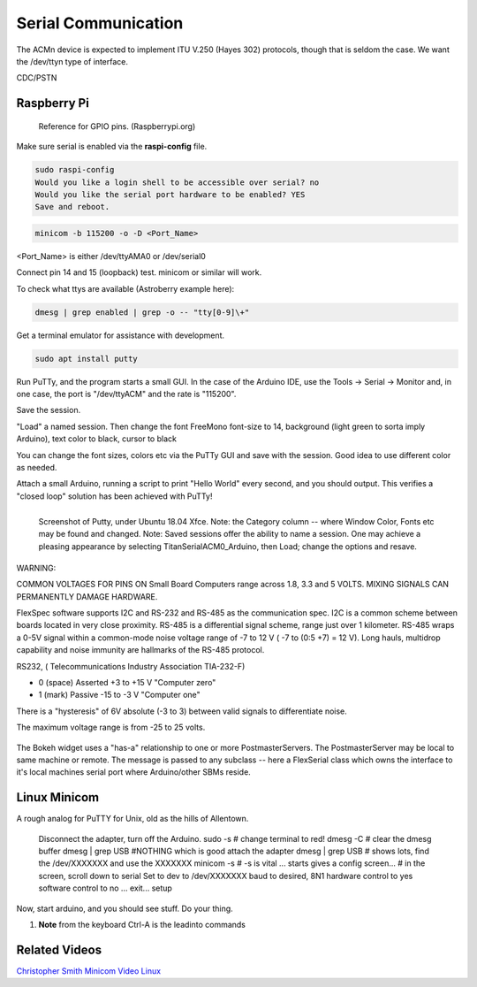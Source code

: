 Serial Communication
====================

The ACMn device is expected to implement ITU V.250 (Hayes 302) protocols,
though that is seldom the case. We want the /dev/ttyn type of
interface.

CDC/PSTN

Raspberry Pi
------------

.. figure::   ./images/RPi-GPIO-Pinout-Diagram-2.png
   :scale: 40%

   Reference for GPIO pins. (Raspberrypi.org)

Make sure serial is enabled via the **raspi-config** file.

.. code-block:: none
   
   sudo raspi-config
   Would you like a login shell to be accessible over serial? no
   Would you like the serial port hardware to be enabled? YES
   Save and reboot.
    
.. code-block:: none
   
   minicom -b 115200 -o -D <Port_Name>

<Port_Name> is either /dev/ttyAMA0 or /dev/serial0 

Connect pin 14 and 15 (loopback) test.
minicom or similar will work.



To check what ttys are available (Astroberry example here):

.. code-block:: bash

   dmesg | grep enabled | grep -o -- "tty[0-9]\+"


Get a terminal emulator for assistance with development.

.. code-block:: bash

   sudo apt install putty

Run PuTTy, and the program starts a small GUI. In the case
of the Arduino IDE, use the Tools -> Serial -> Monitor
and, in one case, the port is "/dev/ttyACM" and the rate
is "115200".

Save the session. 

"Load" a named session. Then change the font FreeMono font-size to 14,
background (light green to sorta imply Arduino), text color to black,
cursor to black

You can change the font sizes, colors etc
via the PuTTy GUI and save with the session. Good idea to
use different color as needed.

Attach a small Arduino, running a script to print "Hello World"
every second, and you should output. This verifies a "closed
loop" solution has been achieved with PuTTy!

.. figure:: images/Putty.png
   :scale: 50%
   :align: left

   Screenshot of Putty, under Ubuntu 18.04 Xfce. Note: the Category column -- where Window Color, Fonts etc may be found and changed. Note: Saved sessions offer the ability to name a session. One may achieve a pleasing appearance by selecting TitanSerialACM0_Arduino, then Load; change the options and resave.


WARNING:

COMMON VOLTAGES FOR PINS ON Small Board Computers range across
1.8, 3.3 and 5 VOLTS. MIXING SIGNALS CAN PERMANENTLY DAMAGE
HARDWARE.


FlexSpec software supports I2C and RS-232 and RS-485 as the communication
spec. I2C is a common scheme between boards located in very close
proximity. RS-485 is a differential signal scheme, range just over 1
kilometer. RS-485 wraps a 0-5V signal within a common-mode noise
voltage range of -7 to 12 V ( -7 to (0:5 +7) = 12 V). Long hauls,
multidrop capability and noise immunity are hallmarks of the RS-485
protocol.

RS232, ( Telecommunications Industry Association TIA-232-F)

* 0 (space)	Asserted	+3 to +15 V    "Computer zero"
* 1 (mark)	Passive	-15 to -3 V    "Computer one"

There is a "hysteresis" of 6V absolute (-3 to 3) between valid
signals to differentiate noise.

The maximum voltage range is from -25 to 25 volts.

.. figure:: images/Bokeh1Hack.png
   :scale: 75%

The Bokeh widget uses a "has-a" relationship to one or more
PostmasterServers. The PostmasterServer may be local to same
machine or remote.  The message is passed to any subclass -- here a
FlexSerial class which owns the interface to it's local machines
serial port where Arduino/other SBMs reside.

..
    -----------------------------------------------------------------------------
    LGDehome 10PCS Max485 Chip RS-485 Module TTL to RS-485 Module for Raspberry Pi
    B08DN47BHR

    SystemBase - Made in Korea - USB to 1port RS422/RS485 Terminal
    Block(5pin TBL) Serial Converter, Cable Length 1.97ft(0.6m), Latching
    Applied USB 2.0, USB to RS422/485 Serial Converter (BASSO-1010UC)

    -----------------------------------------------------------------------------

    NOYITO TTL to RS232 Module TTL RS232 Mutual Conversion Module Serial
    Level Conversion to SP232 for MCU, ARM, FPGA, Arduino, etc. TTL Serial
    Port communicates with RS232 Level Device.

    Implements CTS and RTS. (MAX3232)
    -----------------------------------------------------------------------------

    https://opensource.com/article/20/5/tio-linux  mknod trick


Linux Minicom
-------------

A rough analog for PuTTY for Unix, old as the hills of Allentown.

..

    Disconnect the adapter, turn off the Arduino.
    sudo -s # change terminal to red!
    dmesg -C # clear the dmesg buffer
    dmesg | grep USB
    #NOTHING which is good
    attach the adapter
    dmesg | grep USB  # shows lots, find the /dev/XXXXXXX and use the XXXXXXX
    minicom -s  # -s is vital
    ... starts gives a config screen...
    # in the screen, scroll down to serial
    Set to dev to /dev/XXXXXXX
    baud to desired, 8N1
    hardware control to yes
    software control to no
    ... exit... setup


Now, start arduino, and you should see stuff.
Do your thing.

#. **Note** from the keyboard Ctrl-A is the leadinto commands



Related Videos
--------------

`Christopher Smith Minicom Video Linux <https://www.youtube.com/watch?v=AzX_Ni8TM0Y>`_


